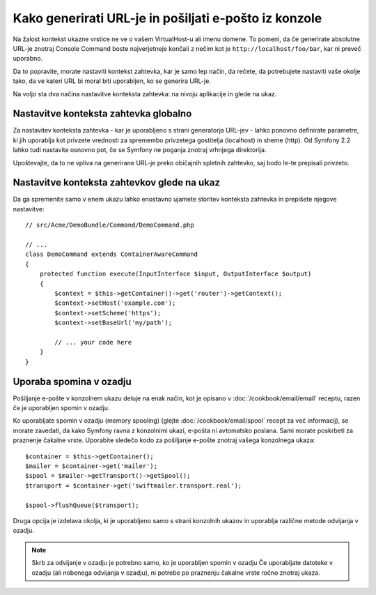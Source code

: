.. index::
   single: Console; Sending emails
   single: Console; Generating URLs

Kako generirati URL-je in pošiljati e-pošto iz konzole
======================================================

Na žalost kontekst ukazne vrstice ne ve o vašem VirtualHost-u ali imenu
domene. To pomeni, da če generirate absolutne URL-je znotraj Console Command
boste najverjetneje končali z nečim kot je ``http://localhost/foo/bar``,
kar ni preveč uporabno.

Da to popravite, morate nastaviti kontekst zahtevka, kar je samo lep način,
da rečete, da potrebujete nastaviti vaše okolje tako, da ve kateri URL
bi moral biti uporabljen, ko se generira URL-je.

Na voljo sta dva načina nastavitve konteksta zahtevka: na nivoju aplikacije
in glede na ukaz.

Nastavitve konteksta zahtevka globalno
--------------------------------------

.. versionadded: 2.2
    Parameter ``base_url`` je na voljo od Symfony 2.2

Za nastavitev konteksta zahtevka - kar je uporabljeno s strani generatorja URL-jev -
lahko ponovno definirate parametre, ki jih uporablja kot privzete vrednosti za spremembo
privzetega gostitelja (localhost) in sheme (http). Od Symfony 2.2 lahko tudi nastavite
osnovno pot, če se Symfony ne poganja znotraj vrhnjega direktorija.

Upoštevajte, da to ne vpliva na generirane URL-je preko običajnih spletnih zahtevko, saj bodo
le-te prepisali privzeto.

.. configuration-block::

    .. code-block:: yaml

        # app/config/parameters.yml
        parameters:
            router.request_context.host: example.org
            router.request_context.scheme: https
            router.request_context.base_url: my/path

    .. code-block:: xml

        <!-- app/config/parameters.xml -->
        <?xml version="1.0" encoding="UTF-8"?>

        <container xmlns="http://symfony.com/schema/dic/services"
            xmlns:xsi="http://www.w3.org/2001/XMLSchema-instance">

            <parameters>
                <parameter key="router.request_context.host">example.org</parameter>
                <parameter key="router.request_context.scheme">https</parameter>
                <parameter key="router.request_context.base_url">my/path</parameter>
            </parameters>
        </container>

    .. code-block:: php

        // app/config/config_test.php
        $container->setParameter('router.request_context.host', 'example.org');
        $container->setParameter('router.request_context.scheme', 'https');
        $container->setParameter('router.request_context.base_url', 'my/path');

Nastavitve konteksta zahtevkov glede na ukaz
--------------------------------------------

Da ga spremenite samo v enem ukazu lahko enostavno ujamete storitev konteksta zahtevka
in prepišete njegove nastavitve::

   // src/Acme/DemoBundle/Command/DemoCommand.php

   // ...
   class DemoCommand extends ContainerAwareCommand
   {
       protected function execute(InputInterface $input, OutputInterface $output)
       {
           $context = $this->getContainer()->get('router')->getContext();
           $context->setHost('example.com');
           $context->setScheme('https');
           $context->setBaseUrl('my/path');

           // ... your code here
       }
   }

Uporaba spomina v ozadju
------------------------

Pošiljanje e-pošte v konzolnem ukazu deluje na enak način, kot je opisano v
:doc:`/cookbook/email/email` receptu, razen če je uporabljen spomin v ozadju.

Ko uporabljate spomin v ozadju (memory spooling) (glejte :doc:`/cookbook/email/spool` recept
za več informacij), se morate zavedati, da kako Symfony ravna z konzolnimi ukazi,
e-pošta ni avtomatsko poslana. Sami morate poskrbeti za praznenje čakalne vrste.
Uporabite sledečo kodo za pošiljanje e-pošte znotraj vašega konzolnega ukaza::

    $container = $this->getContainer();
    $mailer = $container->get('mailer');
    $spool = $mailer->getTransport()->getSpool();
    $transport = $container->get('swiftmailer.transport.real');

    $spool->flushQueue($transport);

Druga opcija je izdelava okolja, ki je uporabljeno samo s strani konzolnih
ukazov in uporablja različne metode odvijanja v ozadju.

.. note::

    Skrb za odvijanje v ozadju je potrebno samo, ko je uporabljen spomin v ozadju
    Če uporabljate datoteke v ozadju (ali nobenega odvijanja v ozadju), ni potrebe
    po praznenju čakalne vrste ročno znotraj ukaza.

